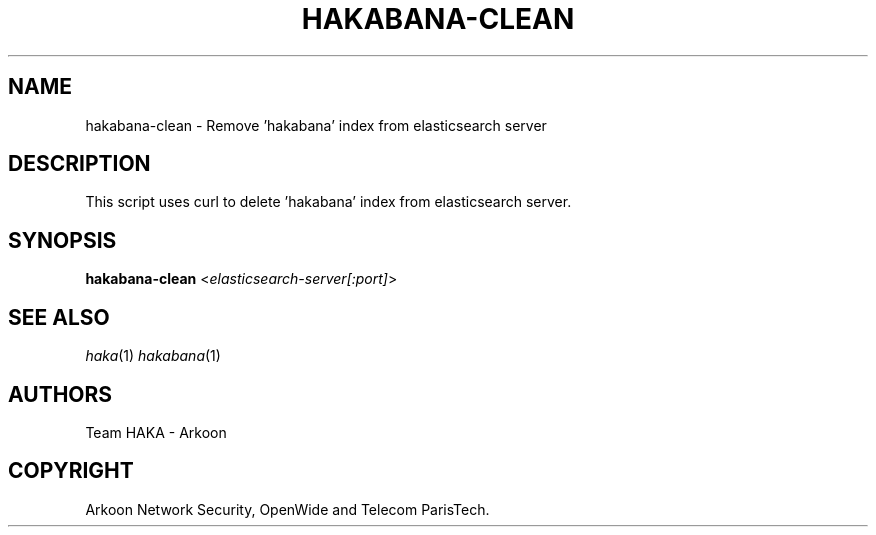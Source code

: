 .\" This Source Code Form is subject to the terms of the Mozilla Public"
.\" License, v. 2.0. If a copy of the MPL was not distributed with this"
.\" file, You can obtain one at http://mozilla.org/MPL/2.0/."
.\""
.TH HAKABANA-CLEAN 1 "2014" "Haka" Commands
.SH NAME
hakabana-clean \- Remove 'hakabana' index from elasticsearch server
.SH DESCRIPTION
This script uses curl to delete 'hakabana' index from elasticsearch server.
.SH SYNOPSIS
\fBhakabana-clean\fP <\fIelasticsearch-server[:port]\fP>
.SH SEE ALSO
\fIhaka\fR\|(1)
\fIhakabana\fR\|(1)
.SH AUTHORS
Team HAKA - Arkoon
.SH COPYRIGHT
Arkoon Network Security, OpenWide and Telecom ParisTech.

